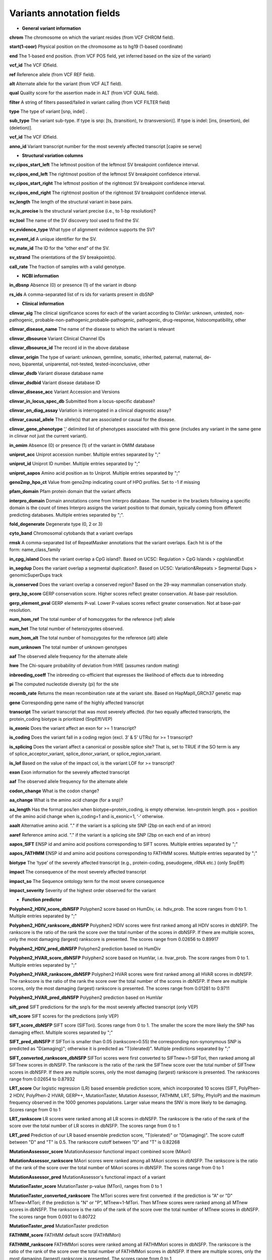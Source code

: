 Variants annotation fields
^^^^^^^^^^^^^^^^^^^^^^^^^^
* **General variant information**

**chrom**
The chromosome on which the variant resides (from VCF CHROM field).

**start(1-coor)**
Physical position on the chromosome as to hg19 (1-based coordinate)

**end**
The 1-based end position. (from VCF POS field, yet inferred based on the size of the variant)

**vcf_id**
The VCF IDfield.

**ref**
Reference allele (from VCF REF field).

**alt**
Alternate allele for the variant (from VCF ALT field).

**qual**
Quality score for the assertion made in ALT (from VCF QUAL field).

**filter**
A string of filters passed/failed in variant calling (from VCF FILTER field)

**type**
The type of variant  [snp, indel] .

**sub_type**
The variant sub-type. If type is snp: [ts, (transition), tv (transversion)]. If type is indel: [ins, (insertion), del (deletion)].

**vcf_id**
The VCF IDfield.

**anno_id**
Variant transcript number for the most severely affected transcript [capire se serve]

* **Structural variation columns**

**sv_cipos_start_left**
The leftmost position of the leftmost SV breakpoint confidence interval.

**sv_cipos_end_left**
The rightmost position of the leftmost SV breakpoint confidence interval.

**sv_cipos_start_right**
The leftmost position of the rightmost SV breakpoint confidence interval.

**sv_cipos_end_right**
The rightmost position of the rightmost SV breakpoint confidence interval.

**sv_length**
The length of the structural variant in base pairs.

**sv_is_precise**
Is the structural variant precise (i.e., to 1-bp resolution)?

**sv_tool**
The name of the SV discovery tool used to find the SV.

**sv_evidence_type**
What type of alignment evidence supports the SV?

**sv_event_id**
A unique identifier for the SV.

**sv_mate_id**  
The ID for the “other end” of the SV.

**sv_strand**
The orientations of the SV breakpoint(s).

**call_rate**
The fraction of samples with a valid genotype.

* **NCBI information**
**in_dbsnp**
Absence (0) or presence (1) of the variant in dbsnp

**rs_ids**
A comma-separated list of rs ids for variants present in dbSNP

* **Clinical information**
**clinvar_sig**
The clinical significance scores for each of the variant according to ClinVar: unknown, untested, non-pathogenic, probable-non-pathogenic,probable-pathogenic, pathogenic, drug-response, histocompatibility, other

**clinvar_disease_name**
The name of the disease to which the variant is relevant

**clinvar_dbsource**
Variant Clinical Channel IDs

**clinvar_dbsource_id**
The record id in the above database

**clinvar_origin** 
The type of variant: unknown, germline, somatic, inherited, paternal, maternal, de-novo, biparental, uniparental, not-tested, tested-inconclusive, other

**clinvar_dsdb**
Variant disease database name

**clinvar_dsdbid**
Variant disease database ID

**clinvar_disease_acc** 
Variant Accession and Versions

**clinvar_in_locus_spec_db**
Submitted from a locus-specific database?

**clinvar_on_diag_assay**
Variation is interrogated in a clinical diagnostic assay?

**clinvar_causal_allele** 
The allele(s) that are associated or causal for the disease.

**clinvar_gene_phenotype**
‘,’ delimited list of phenotypes associated with this gene (includes any variant in the same gene in clinvar not just the current variant).

**in_omim**
Absence (0) or presence (1) of the variant in OMIM database

**uniprot_acc**
Uniprot accession number. Multiple entries separated by ";"

**uniprot_id**
Uniprot ID number. Multiple entries separated by ";"

**uniprot_aapos**
Amino acid position as to Uniprot. Multiple entries separated by ";"

**geno2mp_hpo_ct**
Value from geno2mp indicating count of HPO profiles. Set to -1 if missing

**pfam_domain**
Pfam protein domain that the variant affects

**interpro_domain**
Domain annotations come from Interpro database. The number in the brackets following a specific domain is the count of times Interpro assigns the variant position to that domain, typically coming from different predicting databases. Multiple entries separated by ";".

**fold_degenerate**
Degenerate type (0, 2 or 3)

**cyto_band**
Chromosomal cytobands that a variant overlaps

**rmsk**
A comma-separated list of RepeatMasker annotations that the variant overlaps. Each hit is of the form: name_class_family

**in_cpg_island**
Does the variant overlap a CpG island?. Based on UCSC: Regulation > CpG Islands > cpgIslandExt

**in_segdup**
Does the variant overlap a segmental duplication?. Based on UCSC: Variation&Repeats > Segmental Dups > genomicSuperDups track

**is_conserved**
Does the variant overlap a conserved region? Based on the 29-way mammalian conservation study.

**gerp_bp_score**
GERP conservation score. Higher scores reflect greater conservation. At base-pair resolution.

**gerp_element_pval**
GERP elements P-val. Lower P-values scores reflect greater conservation. Not at base-pair resolution.

**num_hom_ref**
The total number of of homozygotes for the reference (ref) allele

**num_het**
The total number of heterozygotes observed.

**num_hom_alt**
The total number of homozygotes for the reference (alt) allele

**num_unknown**
The total number of unknown genotypes

**aaf**
The observed allele frequency for the alternate allele

**hwe**
The Chi-square probability of deviation from HWE (assumes random mating)

**inbreeding_coeff**
The inbreeding co-efficient that expresses the likelihood of effects due to inbreeding

**pi**
The computed nucleotide diversity (pi) for the site

**recomb_rate**
Returns the mean recombination rate at the variant site. Based on HapMapII_GRCh37 genetic map

**gene**
Corresponding gene name of the highly affected transcript

**transcript**
The variant transcript that was most severely affected. (for two equally affected transcripts, the protein_coding biotype is prioritized (SnpEff/VEP)

**is_exonic** 
Does the variant affect an exon for >= 1 transcript?

**is_coding**
Does the variant fall in a coding region (excl. 3’ & 5’ UTRs) for >= 1 transcript?

**is_splicing**
Does the variant affect a canonical or possible splice site? That is, set to TRUE if the SO term is any of splice_acceptor_variant, splice_donor_variant, or splice_region_variant.

**is_lof** 
Based on the value of the impact col, is the variant LOF for >= transcript?

**exon**
Exon information for the severely affected transcript

**aaf**
The observed allele frequency for the alternate allele

**codon_change**
What is the codon change?

**aa_change**
What is the amino acid change (for a snp)?

**aa_length**
Has the format pos/len when biotype=protein_coding, is empty otherwise. len=protein length. pos = position of the amino acid change when is_coding=1 and is_exonic=1, ‘-‘ otherwise.

**aaalt**  
Alternative amino acid. "." if the variant is a splicing site SNP (2bp on each end of an intron)

**aaref**
Reference amino acid. "." if the variant is a splicing site SNP (2bp on each end of an intron)

**aapos_SIFT**
ENSP id and amino acid positions corresponding to SIFT scores. Multiple entries separated by ";"

**aapos_FATHMM**
ENSP id and amino acid positions corresponding to FATHMM scores. Multiple entries separated by ";"

**biotype**
The ‘type’ of the severely affected transcript (e.g., protein-coding, pseudogene, rRNA etc.) (only SnpEff)

**impact**
The consequence of the most severely affected transcript

**impact_so**
The Sequence ontology term for the most severe consequence

**impact_severity** 
Severity of the highest order observed for the variant

* **Function predictor**

**Polyphen2_HDIV_score_dbNSFP**
Polyphen2 score based on HumDiv, i.e. hdiv_prob. The score ranges from 0 to 1. Multiple entries separated by ";"

**Polyphen2_HDIV_rankscore_dbNSFP**
Polyphen2 HDIV scores were first ranked among all HDIV scores in dbNSFP. The rankscore is the ratio of the rank the score over the total number of the scores in dbNSFP. If there are multiple scores, only the most damaging (largest) rankscore is presented. The scores range from 0.02656 to 0.89917

**Polyphen2_HDIV_pred_dbNSFP**
Polyphen2 prediction based on HumDiv

**Polyphen2_HVAR_score_dbNSFP**
Polyphen2 score based on HumVar, i.e. hvar_prob. The score ranges from 0 to 1. Multiple entries separated by ";"

**Polyphen2_HVAR_rankscore_dbNSFP**
Polyphen2 HVAR scores were first ranked among all HVAR scores in dbNSFP. The rankscore is the ratio of the rank the score over the total number of the scores in dbNSFP. If there are multiple scores, only the most damaging (largest) rankscore is presented. The scores range from 0.01281 to 0.9711

**Polyphen2_HVAR_pred_dbNSFP**
Polyphen2 prediction based on HumVar

**sift_pred**
SIFT predictions for the snp’s for the most severely affected transcript (only VEP)

**sift_score**
SIFT scores for the predictions (only VEP)

**SIFT_score_dbNSFP**
SIFT score (SIFTori). Scores range from 0 to 1. The smaller the score the more likely the SNP has damaging effect. Multiple scores separated by ";"

**SIFT_pred_dbNSFP** 
If SIFTori is smaller than 0.05 (rankscore>0.55) the corresponding non-synonymous SNP is predicted as "D(amaging)"; otherwise it is predicted as "T(olerated)". Multiple predictions separated by ";"

**SIFT_converted_rankscore_dbNSFP**
SIFTori scores were first converted to SIFTnew=1-SIFTori, then ranked among all SIFTnew scores in dbNSFP. The rankscore is the ratio of the rank the SIFTnew score over the total number of SIFTnew scores in dbNSFP. If there are multiple scores, only the most damaging (largest) rankscore is presented. The rankscores range from 0.02654 to 0.87932

**LRT_score**
Our logistic regression (LR) based ensemble prediction score, which incorporated 10 scores (SIFT, PolyPhen-2 HDIV, PolyPhen-2 HVAR, GERP++, MutationTaster, Mutation Assessor, FATHMM, LRT, SiPhy, PhyloP) and the maximum frequency observed in the 1000 genomes populations. Larger value means the SNV is more likely to be damaging. Scores range from 0 to 1

**LRT_rankscore**
LR scores were ranked among all LR scores in dbNSFP. The rankscore is the ratio of the rank of the score over the total number of LR scores in dbNSFP. The scores range from 0 to 1

**LRT_pred**
Prediction of our LR based ensemble prediction score, "T(olerated)" or "D(amaging)". The score cutoff between "D" and "T" is 0.5. The rankscore cutoff between "D" and "T" is 0.82268

**MutationAssessor_score** 
MutationAssessor functional impact combined score (MAori)

**MutationAssessor_rankscore**
MAori scores were ranked among all MAori scores in dbNSFP. The rankscore is the ratio of the rank of the score over the total number of MAori scores in dbNSFP. The scores range from 0 to 1

**MutationAssessor_pred** 
MutationAssessor's functional impact of a variant

**MutationTaster_score** 
MutationTaster p-value (MTori), ranges from 0 to 1

**MutationTaster_converted_rankscore** 
The MTori scores were first converted: if the prediction is "A" or "D" MTnew=MTori; if the prediction is "N" or "P", MTnew=1-MTori. Then MTnew scores were ranked among all MTnew scores in dbNSFP. The rankscore is the ratio of the rank of the score over the total number of MTnew scores in dbNSFP. The scores range from 0.0931 to 0.80722

**MutationTaster_pred**
MutationTaster prediction

**FATHMM_score** 
FATHMM default score (FATHMMori)

**FATHMM_rankscore** 
FATHMMori scores were ranked among all FATHMMori scores in dbNSFP. The rankscore is the ratio of the rank of the score over the total number of FATHMMori scores in dbNSFP. If there are multiple scores, only the most damaging (largest) rankscore is presented. The scores range from 0 to 1

**FATHMM_pred** 
If a FATHMM_score is <=-1.5 (or rankscore <=0.81415) the corresponding non-synonymous SNP is predicted as "D(AMAGING)"; otherwise it is predicted as "T(OLERATED)". Multiple predictions separated by ";"

**MetaSVM_score** 
Our support vector machine (SVM) based ensemble prediction score, which incorporated 10 scores (SIFT, PolyPhen-2 HDIV, PolyPhen-2 HVAR, GERP++, MutationTaster, Mutation Assessor, FATHMM, LRT, SiPhy, PhyloP) and the maximum frequency observed in the 1000 genomes populations. Larger value means the SNV is more likely to be damaging.
Scores range from -2 to 3 in dbNSFP

**MetaSVM_rankscore**
MetaSVM scores were ranked among all MetaSVM scores in dbNSFP. The rankscore is the ratio of the rank of the score over the total number of MetaSVM
scores in dbNSFP. The scores range from 0 to 1.

**MetaSVM_pred**  
Prediction of our SVM (radial kernel support vector) machine based ensemble prediction score, "T(olerated)" or "D(amaging)". The score cutoff between "D" and "T" is 0. The rankscore cutoff between "D" and "T" is 0.83357

**MetaLR_score** 
Our logistic regression (LR) based ensemble prediction score, which incorporated 10 scores (SIFT, PolyPhen-2 HDIV, PolyPhen-2 HVAR, GERP++, MutationTaster, Mutation Assessor, FATHMM, LRT, SiPhy, PhyloP) and the maximum frequency observed in the 1000 genomes populations. Larger value means the SNV is more likely to be damaging. Scores range from 0 to 1

**MetaLR_rankscore**
LR scores were ranked among all LR scores in dbNSFP. The rankscore is the ratio of the rank of the score over the total number of LR scores in dbNSFP. The scores range from 0 to 1

**MetaLR_pred** 
Prediction of our LR based ensemble prediction score, "T(olerated)" or "D(amaging)". The score cutoff between "D" and "T" is 0.5. The rankscore cutoff between "D" and "T" is 0.82268

**VEST3_score** 
VEST 3.0 score. Score ranges from 0 to 1. The larger the score the more likely the mutation may cause functional change. Multiple scores separated by ";", corresponding to Transcript_id_VEST3. Please note this score is free for non-commercial use. For more details please refer to http://wiki.chasmsoftware.org/index.php/SoftwareLicense.

**VEST3_rankscore** 
VEST3 scores were ranked among all VEST3 scores in dbNSFP. The rankscore is the ratio of the rank of the score over the total number of VEST3 scores in dbNSFP. In case there are multiple scores for the same variant, the largest score (most damaging) is presented. The scores range from 0 to 1. 

**VEST3_pred**
Variant Effect Scoring Tool version 3 prediction.

**PROVEAN_score**
Protein Variation Effect Analyzer with clustering of homologus  sequences method. Scores range from -14 to 14. The smaller the score the more likely the SNP has damaging effect. 

**PROVEAN_converted_rankscore**
PROVEANori were first converted to PROVEANnew=1-(PROVEANori+14)/28, then ranked among all PROVEANnew scores in dbNSFP. The rankscore is the ratio of the rank the PROVEANnew score over the total number of PROVEANnew scores in dbNSFP. If there are multiple scores, only the most damaging (largest) rankscore is presented.
The scores range from 0 to 1.

**PROVEAN_pred** 
If PROVEANori <= -2.5 (rankscore>=0.543) the corresponding nsSNV is predicted as "D(amaging)"; otherwise it is predicted as "N(eutral)". Multiple predictions separated by ";", corresponding to Ensembl_proteinid.

**Reliability_index**
Number of observed component scores (except the maximum frequency in the 1000 genomes populations) for RadialSVM and LR. Ranges from 1 to 10. As RadialSVM and LR scores are calculated based on imputed data, the less missing component scores, the higher the reliability of the scores and predictions

**LRT_Omega**
Estimated nonsynonymous-to-synonymous-rate ratio (Omega, reported by LRT)

*  **Conservation scores**

**CADD_raw_dbNSFP** 
Combined annotation dependent depletion prediction: higher values are more deleterious.

**CADD_raw_rankscore_dbNSFP**
CADD raw scores were ranked among all CADD raw scores in dbNSFP. The rankscore is the ratio of the rank of the score over the total number of CADD raw scores in dbNSFP. 

**CADD_phred_dbNSFP** 
CADD phred-like score. This is phred-like rank score based on whole genome CADD raw scores.

**GERPpp_NR**
GERP++ neutral rate

*  **GERPpp_RS**
GERP++ RS score, the larger the score, the more conserved the site

**GERPpp_RS_rankscore**
GERP++ RS scores were ranked among all GERP++ RS scores in dbNSFP. The rankscore is the ratio of the rank of the score over the total number of GERP++ RS scores in dbNSFP

**phyloP46way_primate**
phyloP (phylogenetic p-values) conservation score based on the multiple alignments of 10 primate genomes (including human). The larger the score, the more conserved the site

**phyloP46way_primate_rankscore**
phyloP46way_primate scores were ranked among all phyloP46way_primate scores in dbNSFP. The rankscore is the ratio of the rank of the score over the total number of phyloP46way_primate scores in dbNSFP

**phyloP46way_placental**
phyloP (phylogenetic p-values) conservation score based on the multiple alignments of 33 placental mammal genomes (including human). The larger the score, the more conserved the site

**phyloP46way_placental_rankscore**
phyloP46way_placental scores were ranked among all phyloP46way_placental scores in dbNSFP. The rankscore is the ratio of the rank of the score over the total number of phyloP46way_placental scores in dbNSFP

**phyloP100way_vertebrate**
phyloP (phylogenetic p-values) conservation score based on the multiple alignments of 100 vertebrate genomes (including human). The larger the score, the more conserved the site

**phyloP100way_vertebrate_rankscore**
phyloP100way_vertebrate scores were ranked among all phyloP100way_vertebrate scores in dbNSFP. The rankscore is the ratio of the rank of the score over the total number of phyloP100way_vertebrate scores in dbNSFP

**phastConsP46way_primate**
phyloP (phylogenetic p-values) conservation score based on the multiple alignments of 10 primate genomes (including human). The larger the score, the more conserved the site

**phastConsP46way_primate_rankscore**
phyloP46way_primate scores were ranked among all phyloP46way_primate scores in dbNSFP. The rankscore is the ratio of the rank of the score over the total number of phyloP46way_primate scores in dbNSFP

**phastConsP46way_placental** 
phastCons conservation score based on the multiple alignments of 33 placental mammal genomes (including human). The larger the score, the more conserved the site

**phastConsP46way_placental_rankscore**
phastCons46way_placental scores were ranked among all phastCons46way_placental scores in dbNSFP. The rankscore is the ratio of the rank of the score over the total number of phastCons46way_placental scores in dbNSFP

**phastConsP100way_vertebrate**
phastCons conservation score based on the multiple alignments of 100 vertebrate genomes (including human). The larger the score, the more conserved the site

**phastConsP100way_vertebrate_rankscore**
phastCons100way_vertebrate scores were ranked among all phastCons100way_vertebrate scores in dbNSFP. The rankscore is the ratio of the rank of the score over the total number of phastCons100way_vertebrate scores in dbNSFP

**SiPhy_29way_pi** 
The estimated stationary distribution of A, C, G and T at the site, using SiPhy algorithm based on 29 mammals genomes

**SiPhy_29way_logOdds**
SiPhy score based on 29 mammals genomes. The larger the score, the more conserved the site

**SiPhy_29way_logOdds_rankscore**
SiPhy_29way_logOdds scores were ranked among all SiPhy_29way_logOdds scores in dbNSFP. The rankscore is the ratio of the rank of the score over the total number of SiPhy_29way_logOdds scores in dbNSFP

**fitcons**
fitCons scores estimating the probability that a point mutation at each position in a genome will influence fitness. Higher scores have more potential for interesting genomic function. Common ranges: 0.05-0.35 for non-coding and 0.4-0.8 for coding

**UniSNP_ids**
rs numbers from UniSNP, which is a cleaned version of dbSNP build 129, in format: rs number1;rs number2;...

**ancestral_allele**
Ancestral allele (based on 1000 genomes reference data)

**rms_bq** 
The RMS base quality at this position.

**cigar** 
CIGAR string describing how to align an alternate allele to the reference allele.
depth
The number of aligned sequence reads that led to this variant call

**strand_bias**
Strand bias at the variant position. From the “SB” tag.

**rms_map_qual**
RMS mapping quality, a measure of variance of quality scores

**in_hom_run**
Homopolymer runs for the variant allele

**num_mapq_zero**
Total counts of reads with mapping quality equal to zero

**num_alleles** 
Total number of alleles in called genotypes

**num_reads_w_dels**
Fraction of reads with spanning deletions

**haplotype_score**
Consistency of the site with two segregating haplotypes

**qual_depth**
Variant confidence or quality by depth

**allele_count** 
Allele counts in genotypes

**allele_bal** 
Allele balance for hets

**in_hm2**
Whether the variant was part of HapMap2.

**in_hm3**
Whether the variant was part of HapMap3.

**is_somatic** 
Whether the variant is somatically acquired.

**somatic_score**
A score for 

**in_esp**
Presence/absence of the variant in the ESP project data

**exome_chip**
Whether a SNP is on the Illumina HumanExome Chip

*  **Population information**

**max_aaf_all**
The maximum of aaf_gnomad{afr,amr,eas,nfe,sas},aaf_esp_ea, aaf_esp_aa, aaf_1kg_amr, aaf_1kg_eas,aaf_1kg_sas,aaf_1kg_afr,aaf_1kg_eur,aaf_adj_exac_afr,aaf_adj_exac_amr,aaf_adj_exac_eas,aaf_adj_exac_nfe,aaf_adj_exac_sas. and -1 if none of those databases/populations contain the variant.

**aaf_esp_ea**
Minor Allele Frequency of the variant for European Americans in the ESP project

**aaf_esp_aa**
Minor Allele Frequency of the variant for African Americans in the ESP project

**aaf_esp_all** 
Minor Allele Frequency of the variant w.r.t both groups in the ESP project

**in_1kg**
Presence/absence of the variant in the 1000 genome project data (phase 3)

**aaf_1kg_amr**
Allele frequency of the variant in AMR population based on AC/AN (1000g project, phase 3)

**aaf_1kg_eas**
Allele frequency of the variant in EAS population based on AC/AN (1000g project, phase 3)

**aaf_1kg_sas**
Allele frequency of the variant in SAS population based on AC/AN (1000g project, phase 3)

**aaf_1kg_afr** 
Allele frequency of the variant in AFR population based on AC/AN (1000g project, phase 3)

**aaf_1kg_eur** 
Allele frequency of the variant in EUR population based on AC/AN (1000g project, phase 3)

**aaf_1kg_all** 
Global allele frequency (based on AC/AN) (1000g project - phase 3)

**ARIC5606_AA_AC**
Alternative allele counts in 2403 exomes of African Americans from the Atherosclerosis Risk in Communities Study (ARIC) cohort study.

**ARIC5606_AA_AF**
Alternative allele frequency of 2403 exomes of African Americans from the Atherosclerosis Risk in Communities Study (ARIC) cohort study.

**ARIC5606_EA_AC**
Alternative allele counts in 3203 exomes of European Americans from the Atherosclerosis Risk in Communities Study (ARIC) cohort study.

**ARIC5606_EA_AF**
Alternative allele frequency of 3203 exomes of European Americans from the Atherosclerosis Risk in Communities Study (ARIC) cohort study.

**in_exac**
Presence/absence of the variant in ExAC (Exome Aggregation Consortium) data (Broad)

**aaf_exac_all**
Raw allele frequency (population independent) of the variant based on ExAC exomes (AF)

**aaf_adj_exac_all**
Adjusted allele frequency (population independent) of the variant based on ExAC (Adj_AC/Adj_AN)

**aaf_adj_exac_afr**
Adjusted allele frequency of the variant for AFR population in ExAC (AC_AFR/AN_AFR)

**aaf_adj_exac_amr**
Adjusted allele frequency of the variant for AMR population in ExAC (AC_AMR/AN_AMR)

**aaf_adj_exac_eas**
Adjusted allele frequency of the variant for EAS population in ExAC (AC_EAS/AN_EAS)

**aaf_adj_exac_fin**
Adjusted allele frequency of the variant for FIN population in ExAC (AC_FIN/AN_FIN)

**aaf_adj_exac_nfe**
Adjusted allele frequency of the variant for NFE population in ExAC (AC_NFE/AN_NFE)

**aaf_adj_exac_oth**
Adjusted allele frequency of the variant for OTH population in ExAC (AC_OTH/AN_OTH)

**aaf_adj_exac_sas**
Adjusted allele frequency of the variant for SAS population in ExAC (AC_SAS/AN_SAS)

**exac_num_het**
The number of heterozygote genotypes observed in ExAC. Pulled from the ExAC AC_Het INFO field.

**exac_num_hom_alt** 
The number of homozygous alt. genotypes observed in ExAC. Pulled from the ExAC AC_Het INFO field.

**exac_num_chroms**
The number of chromosomes underlying the ExAC variant call. Pulled from the ExAC AN_Adj INFO field.

**aaf_gnomad_all**
Allele frequency (population independent) of the variant in gnomad

**aaf_gnomad_afr**
Allele frequency (AFR population) of the variant in gnomad

**aaf_gnomad_amr**
Allele frequency (AMR population) of the variant in gnomad

**aaf_gnomad_asj**
Allele frequency (ASJ population) of the variant in gnomad

**aaf_gnomad_eas**
Allele frequency (EAS population) of the variant in gnomad

**aaf_gnomad_fin**
Allele frequency (FIN population) of the variant in gnomad

**aaf_gnomad_nfe**
Allele frequency (NFE population) of the variant in gnomad

**aaf_gnomad_oth**
Allele frequency (OTH population) of the variant in gnomad

**aaf_gnomad_sas**
Allele frequency (SAS population) of the variant in gnomad

**gnomad_num_het**
Number of het genotypes observed in gnomad

**gnomad_num_hom_alt**
Number of hom_alt genotypes observed in gnomad

**gnomad_num_chroms**
Number of chromosomes genotyped in gnomad

**grc**
Association with patch and fix regions from the Genome Reference Consortium: http://www.ncbi.nlm.nih.gov/projects/genome/assembly/grc/human/ Identifies potential problem regions associated with variant calls.

**gms_illumina**
Genome Mappability Scores (GMS) for Illumina error models. Provides low GMS scores (< 25.0 in any technology) from: http://sourceforge.net/apps/mediawiki/gma-bio/index.php?title=Download_GMS

**gms_solid**
Genome Mappability Scores with SOLiD error models

**gms_iontorrent**
Genome Mappability Scores with IonTorrent error models

**in_cse**
Is a variant in an error prone genomic position, using CSE: Context-Specific Sequencing Errors

**vista_enhancers**
Experimentally validated human enhancers from VISTA (http://enhancer.lbl.gov/frnt_page_n.shtml)

*  **ENCODE information**

**encode_tfbs**
Comma-separated list of transcription factors that were observed by ENCODE to bind DNA in this region. Each hit in the list is constructed as TF_CELLCOUNT, where: TF is the transcription factor name, CELLCOUNT is the number of cells tested that had nonzero signals.

**encode_dnaseI_cell_count**
Count of cell types that were observed to have DnaseI hypersensitivity.

**encode_dnaseI_cell_list** 
Comma separated list of cell types that were observed to have DnaseI hypersensitivity. Provenance: Thurman, et al, Nature, 489, pp. 75-82, 5 Sep. 2012

**encode_consensus_gm12878**
ENCODE consensus segmentation prediction for GM12878. CTCF: CTCF-enriched element; E: Predicted enhancer; PF: Predicted promoter flanking region; R: Predicted repressed or low-activity region; TSS: Predicted promoter region including TSS; T: Predicted transcribed region; WE: Predicted weak enhancer or open chromatin cis-regulatory element | unknown: This region of the genome had no functional prediction.

**encode_consensus_h1hesc**
ENCODE consensus segmentation prediction for h1HESC.

**encode_consensus_helas3**
ENCODE consensus segmentation prediction for Helas3.

**encode_consensus_hepg2**
ENCODE consensus segmentation prediction for HEPG2.

**encode_consensus_huvec**
ENCODE consensus segmentation prediction for HuVEC.

**encode_consensus_k562**
ENCODE consensus segmentation prediction for k562.


*  **Cancer related columns**

**COSMIC_ID**
A list of known COSMIC ids for this variant.

**COSMIC_CNT**
The count of known COSMIC ids for this variant.


*  **HGVS nomenclature**
**vep_hgvsc**
Human Genome Variation Sequence c-syntax nomenclature (from VEP)

**vep_hgvsp**
Human Genome Variation Sequence p-syntax nomenclature (from VEP)

**vep_hgvs_offset**
Human Genome Variation Sequence nomenclature offset(from VEP)
